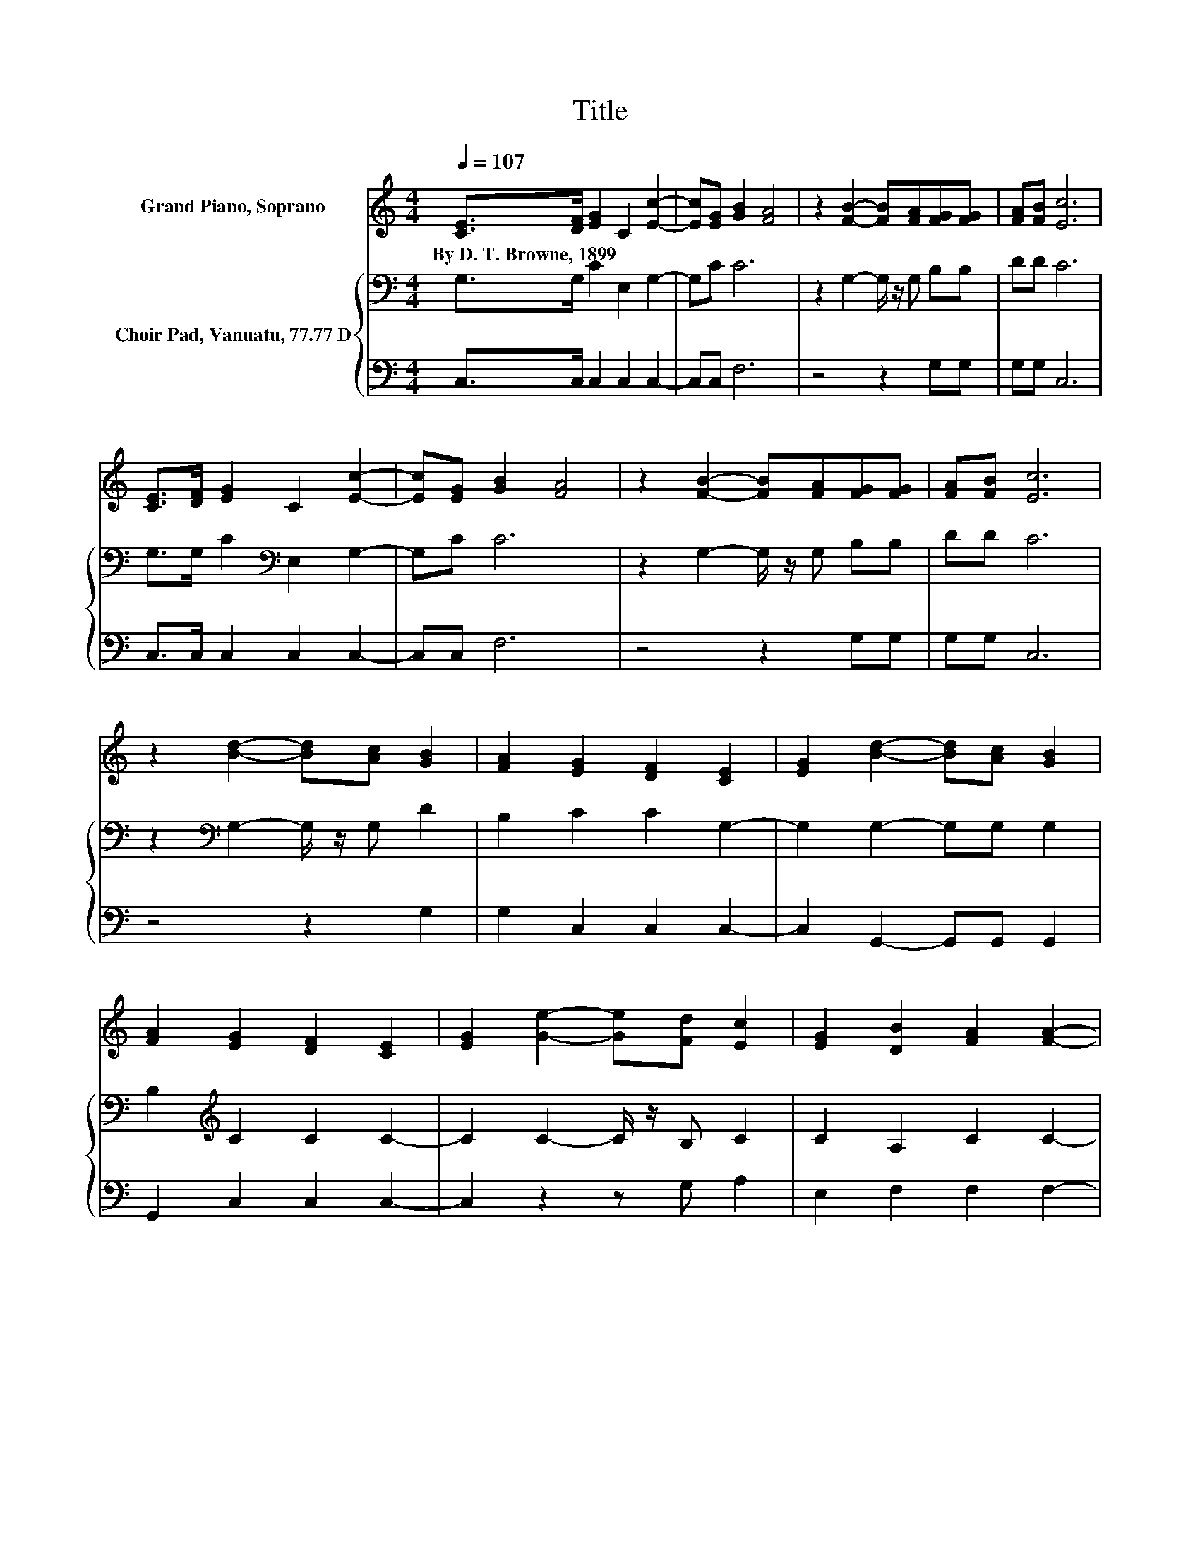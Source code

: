 X:1
T:Title
%%score 1 { 2 | 3 }
L:1/8
Q:1/4=107
M:4/4
K:C
V:1 treble nm="Grand Piano, Soprano"
V:2 bass nm="Choir Pad, Vanuatu, 77.77 D"
V:3 bass 
V:1
 [CE]>[DF] [EG]2 C2 [Ec]2- | [Ec][EG] [GB]2 [FA]4 | z2 [FB]2- [FB][FA][FG][FG] | [FA][FB] [Ec]6 | %4
w: By~D.~T.~Browne,~1899 * * * *||||
 [CE]>[DF] [EG]2 C2 [Ec]2- | [Ec][EG] [GB]2 [FA]4 | z2 [FB]2- [FB][FA][FG][FG] | [FA][FB] [Ec]6 | %8
w: ||||
 z2 [Bd]2- [Bd][Ac] [GB]2 | [FA]2 [EG]2 [DF]2 [CE]2 | [EG]2 [Bd]2- [Bd][Ac] [GB]2 | %11
w: |||
 [FA]2 [EG]2 [DF]2 [CE]2 | [EG]2 [Ge]2- [Ge][Fd] [Ec]2 | [EG]2 [DB]2 [FA]2 [FA]2- | %14
w: |||
 [FA]2 [FB]2- [FB][FA][FG][FG] | [FA][FB] [Ec]6- | [Ec]2 z2 z4 |] %17
w: |||
V:2
 G,>G, C2 E,2 G,2- | G,C C6 | z2 G,2- G,/ z/ G, B,B, | DD C6 | G,>G, C2[K:bass] E,2 G,2- | G,C C6 | %6
 z2 G,2- G,/ z/ G, B,B, | DD C6 | z2[K:bass] G,2- G,/ z/ G, D2 | B,2 C2 C2 G,2- | %10
 G,2 G,2- G,G, G,2 | B,2[K:treble] C2 C2 C2- | C2 C2- C/ z/ B, C2 | C2 A,2 C2 C2- | %14
 C2[K:bass] G,2- G,/ z/ G, B,B, | DD C6- | C2 z2 z4 |] %17
V:3
 C,>C, C,2 C,2 C,2- | C,C, F,6 | z4 z2 G,G, | G,G, C,6 | C,>C, C,2 C,2 C,2- | C,C, F,6 | %6
 z4 z2 G,G, | G,G, C,6 | z4 z2 G,2 | G,2 C,2 C,2 C,2- | C,2 G,,2- G,,G,, G,,2 | G,,2 C,2 C,2 C,2- | %12
 C,2 z2 z G, A,2 | E,2 F,2 F,2 F,2- | F,2 z2 z2 G,G, | G,G, C,6- | C,2 z2 z4 |] %17

